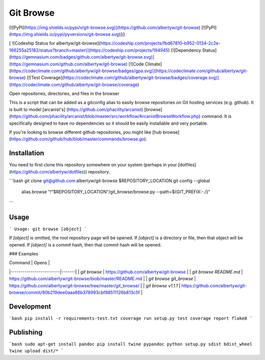 Git Browse
==========

[![PyPI](https://img.shields.io/pypi/v/git-browse.svg)](https://github.com/albertyw/git-browse)
[![PyPI](https://img.shields.io/pypi/pyversions/git-browse.svg)]()

[ ![Codeship Status for albertyw/git-browse](https://codeship.com/projects/fbd67810-b952-0134-2c2e-166255a25182/status?branch=master)](https://codeship.com/projects/194945)
[![Dependency Status](https://gemnasium.com/badges/github.com/albertyw/git-browse.svg)](https://gemnasium.com/github.com/albertyw/git-browse)
[![Code Climate](https://codeclimate.com/github/albertyw/git-browse/badges/gpa.svg)](https://codeclimate.com/github/albertyw/git-browse)
[![Test Coverage](https://codeclimate.com/github/albertyw/git-browse/badges/coverage.svg)](https://codeclimate.com/github/albertyw/git-browse/coverage)

Open repositories, directories, and files in the browser

This is a script that can be added as a gitconfig alias to easily browse
repositories on Git hosting services (e.g. github).  It is built to model
[arcanist's] (https://github.com/phacility/arcanist)
[browse](https://github.com/phacility/arcanist/blob/master/src/workflow/ArcanistBrowseWorkflow.php)
command.  It is specifically designed to have no dependencies so it should be
easily installable and very portable.

If you're looking to browse different github repositories, you might like
[hub browse](https://github.com/github/hub/blob/master/commands/browse.go).

Installation
------------

You need to first clone this repository somewhere on your system (perhaps in
your [dotfiles](https://github.com/albertyw/dotfiles)) repository.

```bash
git clone git@github.com:albertyw/git-browse $REPOSITORY_LOCATION
git config --global \
    alias.browse \
    "!"$REPOSITORY_LOCATION"/git_browse/browse.py --path=\${GIT_PREFIX:-./}"
```

Usage
-----

```
Usage: git browse [object]
```

If `[object]` is omitted, the root repository page will be opened.
If `[object]` is a directory or file, then that object will be opened.
If `[object]` is a commit hash, then that commit hash will be opened.

### Examples

| Command                 | Opens |
|-------------------------|-------|
| `git browse`            | https://github.com/albertyw/git-browse |
| `git browse README.md`  | https://github.com/albertyw/git-browse/blob/master/README.md |
| `git browse git_browse` | https://github.com/albertyw/git-browse/tree/master/git_browse/ |
| `git browse v1.1.1`     | https://github.com/albertyw/git-browse/commit/80b219dee0aaa86b378993cbf88511126b813c5f |

Development
-----------

```bash
pip install -r requirements-test.txt
coverage run setup.py test
coverage report
flake8
```

Publishing
----------

```bash
sudo apt-get install pandoc
pip install twine pypandoc
python setup.py sdist bdist_wheel
twine upload dist/*
```


